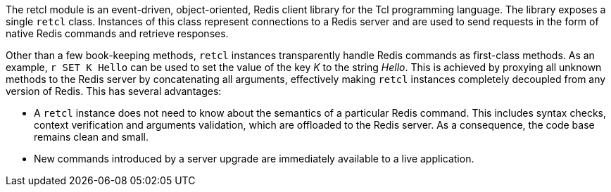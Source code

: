 The retcl module is an event-driven, object-oriented, Redis client library
for the Tcl programming language. The library exposes a single `retcl`
class.  Instances of this class represent connections to a Redis server and are
used to send requests in the form of native Redis commands and retrieve
responses.

Other than a few book-keeping methods, `retcl` instances transparently
handle Redis commands as first-class methods.
As an example, `r SET K Hello` can be used to set the value of the key _K_
to the string _Hello_. This is achieved by proxying all unknown methods to the
Redis server by concatenating all arguments, effectively making `retcl`
instances completely decoupled from any version of Redis.  This has several
advantages:

* A `retcl` instance does not need to know about the semantics of a
particular Redis command. This includes syntax checks, context verification and
arguments validation, which are offloaded to the Redis server. As a
consequence, the code base remains clean and small.
* New commands introduced by a server upgrade are immediately available to
a live application.

